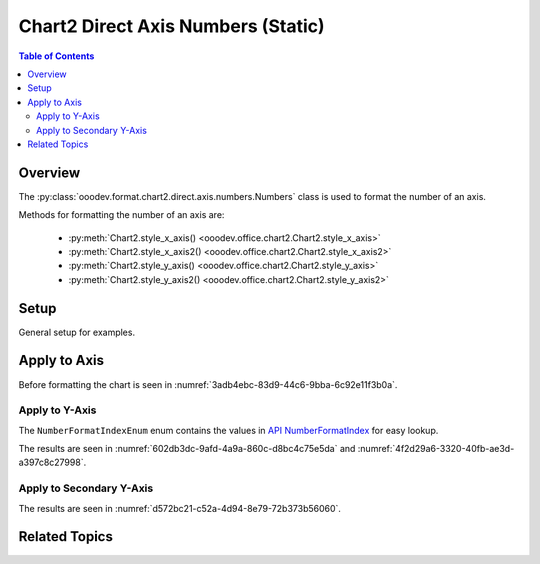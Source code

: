 .. _help_chart2_format_direct_static_axis_numbers:

Chart2 Direct Axis Numbers (Static)
===================================

.. contents:: Table of Contents
    :local:
    :backlinks: top
    :depth: 2

Overview
--------

The :py:class:`ooodev.format.chart2.direct.axis.numbers.Numbers` class is used to format the number of an axis.

Methods for formatting the number of an axis are:

    - :py:meth:`Chart2.style_x_axis() <ooodev.office.chart2.Chart2.style_x_axis>`
    - :py:meth:`Chart2.style_x_axis2() <ooodev.office.chart2.Chart2.style_x_axis2>`
    - :py:meth:`Chart2.style_y_axis() <ooodev.office.chart2.Chart2.style_y_axis>`
    - :py:meth:`Chart2.style_y_axis2() <ooodev.office.chart2.Chart2.style_y_axis2>`

.. seealso::

    - :ref:`help_chart2_format_direct_axis_numbers`

Setup
-----

General setup for examples.

.. tabs::

    .. code-tab:: python
        :emphasize-lines: 34,35,36,37

        import uno
        from ooodev.format.chart2.direct.axis.numbers import Numbers, NumberFormatIndexEnum
        from ooodev.format.chart2.direct.general.borders import LineProperties as ChartLineProperties
        from ooodev.format.chart2.direct.general.area import Gradient as ChartGradient
        from ooodev.format.chart2.direct.general.area import GradientStyle, ColorRange, Offset
        from ooodev.office.calc import Calc
        from ooodev.office.chart2 import Chart2
        from ooodev.utils.color import StandardColor
        from ooodev.utils.gui import GUI
        from ooodev.loader.lo import Lo

        def main() -> int:
            with Lo.Loader(connector=Lo.ConnectPipe()):
                doc = Calc.open_doc(Path.cwd() / "tmp" / "bon_voyage.ods")
                GUI.set_visible(True, doc)
                Lo.delay(500)
                Calc.zoom(doc, GUI.ZoomEnum.ZOOM_100_PERCENT)

                sheet = Calc.get_active_sheet()

                Calc.goto_cell(cell_name="A1", doc=doc)
                chart_doc = Chart2.get_chart_doc(sheet=sheet, chart_name="Object 1")

                chart_bdr_line = ChartLineProperties(color=StandardColor.GREEN_DARK2, width=0.9)
                chart_grad = ChartGradient(
                    chart_doc=chart_doc,
                    step_count=0,
                    offset=Offset(41, 50),
                    style=GradientStyle.RADIAL,
                    grad_color=ColorRange(StandardColor.TEAL, StandardColor.YELLOW_DARK1),
                )
                Chart2.style_background(chart_doc=chart_doc, styles=[chart_grad, chart_bdr_line])

                num_style = Numbers(
                    chart_doc, source_format=False, num_format_index=NumberFormatIndexEnum.CURRENCY_1000DEC2
                )
                Chart2.style_y_axis(chart_doc=chart_doc, styles=[num_style])

                Lo.delay(1_000)
                Lo.close_doc(doc)
            return 0

        if __name__ == "__main__":
            SystemExit(main())
    
    .. only:: html

        .. cssclass:: tab-none

            .. group-tab:: None

Apply to Axis
-------------

Before formatting the chart is seen in :numref:`3adb4ebc-83d9-44c6-9bba-6c92e11f3b0a`.

Apply to Y-Axis
"""""""""""""""

The ``NumberFormatIndexEnum`` enum contains the values in |num_fmt_index|_ for easy lookup.

.. tabs::

    .. code-tab:: python

        from ooodev.format.chart2.direct.axis.numbers import Numbers, NumberFormatIndexEnum
        # .. other code

        num_style = Numbers(
            chart_doc, source_format=False, num_format_index=NumberFormatIndexEnum.CURRENCY_1000DEC2
        )
        Chart2.style_y_axis(chart_doc=chart_doc, styles=[num_style])

    
    .. only:: html

        .. cssclass:: tab-none

            .. group-tab:: None

The results are seen in :numref:`602db3dc-9afd-4a9a-860c-d8bc4c75e5da` and :numref:`4f2d29a6-3320-40fb-ae3d-a397c8c27998`.


.. cssclass:: screen_shot

    .. _602db3dc-9afd-4a9a-860c-d8bc4c75e5da:

    .. figure:: https://github.com/Amourspirit/python_ooo_dev_tools/assets/4193389/602db3dc-9afd-4a9a-860c-d8bc4c75e5da
        :alt: Chart with Y-Axis Formatted to Currency with two decimal places
        :figclass: align-center
        :width: 450px

        Chart with Y-Axis Formatted to Currency with two decimal places

.. cssclass:: screen_shot

    .. _4f2d29a6-3320-40fb-ae3d-a397c8c27998:

    .. figure:: https://github.com/Amourspirit/python_ooo_dev_tools/assets/4193389/4f2d29a6-3320-40fb-ae3d-a397c8c27998
        :alt: Chart Area Borders Default Dialog
        :figclass: align-center
        :width: 450px

        Chart Area Borders Default Dialog

Apply to Secondary Y-Axis
"""""""""""""""""""""""""

.. tabs::

    .. code-tab:: python

        # ... other code
        Chart2.style_y_axis2(chart_doc=chart_doc, styles=[num_style])

    .. only:: html

        .. cssclass:: tab-none

            .. group-tab:: None

The results are seen in :numref:`d572bc21-c52a-4d94-8e79-72b373b56060`.


.. cssclass:: screen_shot

    .. _d572bc21-c52a-4d94-8e79-72b373b56060:

    .. figure:: https://github.com/Amourspirit/python_ooo_dev_tools/assets/4193389/d572bc21-c52a-4d94-8e79-72b373b56060
        :alt: Chart with Y-Axis Formatted to Currency with two decimal places
        :figclass: align-center
        :width: 450px

        Chart with Y-Axis Formatted to Currency with two decimal places

Related Topics
--------------

.. seealso::

    .. cssclass:: ul-list

        - :ref:`part05`
        - :ref:`help_chart2_format_direct_axis_numbers`
        - :ref:`help_format_format_kinds`
        - :ref:`help_format_coding_style`
        - :ref:`help_chart2_format_direct_axis`
        - :py:class:`~ooodev.utils.gui.GUI`
        - :py:class:`~ooodev.loader.Lo`
        - :py:class:`~ooodev.office.chart2.Chart2`
        - :py:meth:`Chart2.style_background() <ooodev.office.chart2.Chart2.style_background>`
        - :py:meth:`Chart2.style_x_axis() <ooodev.office.chart2.Chart2.style_x_axis>`
        - :py:meth:`Chart2.style_x_axis2() <ooodev.office.chart2.Chart2.style_x_axis2>`
        - :py:meth:`Chart2.style_y_axis() <ooodev.office.chart2.Chart2.style_y_axis>`
        - :py:meth:`Chart2.style_y_axis2() <ooodev.office.chart2.Chart2.style_y_axis2>`
        - :py:meth:`Calc.dispatch_recalculate() <ooodev.office.calc.Calc.dispatch_recalculate>`
        - :py:class:`ooodev.format.chart2.direct.axis.numbers.Numbers`

.. |num_fmt| replace:: API NumberFormat
.. _num_fmt: https://api.libreoffice.org/docs/idl/ref/namespacecom_1_1sun_1_1star_1_1util_1_1NumberFormat.html

.. |num_fmt_index| replace:: API NumberFormatIndex
.. _num_fmt_index: https://api.libreoffice.org/docs/idl/ref/namespacecom_1_1sun_1_1star_1_1i18n_1_1NumberFormatIndex.html
